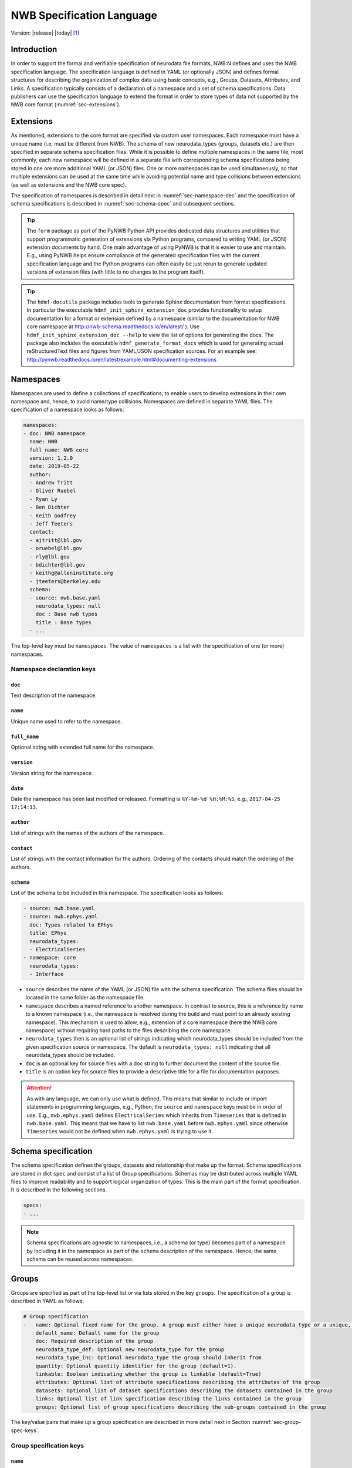 .. _specification_language:

**************************
NWB Specification Language
**************************

Version: |release| |today| [1]_

Introduction
============

In order to support the formal and verifiable specification of neurodata
file formats, NWB:N defines and uses the NWB specification language.
The specification language is defined in YAML (or optionally JSON) and defines formal
structures for describing the organization of complex data using basic
concepts, e.g., Groups, Datasets, Attributes, and Links.
A specification typically consists of a declaration of a namespace
and a set of schema specifications.
Data publishers can use the specification language to extend
the format in order to store types of data not supported by the
NWB core format (:numref:`sec-extensions`).

.. seealso::

    * The mapping of objects described in the specification language to HDF5 is
      described in more detail in the NWB storage docs available here http://nwb-storage.readthedocs.io/en/latest/
    * Data structures for interacting with the specification language documents
      (e.g, namespace and specification YAML/JSON files) are available as part of
      PyNWB. For further details see the PyNWB docs available here: http://pynwb.readthedocs.io/en/latest/index.html
    * For a general overview of the NWB:N data format see here: http://nwb-overview.readthedocs.io/en/latest/
    * For detailed description of the actual NWB:N data format see here: http://nwb-schema.readthedocs.io/en/latest/index.html


.. _sec-extensions:

Extensions
==========

As mentioned, extensions to the core format are specified via custom
user namespaces. Each namespace must have a unique name (i.e, must be
different from NWB). The schema of new neurodata_types (groups, datasets etc.)
are then specified in separate schema specification files.
While it is possible to define multiple namespaces in the same file, most commonly,
each new namespace will be defined in a separate file with corresponding
schema specifications being stored in one ore more additional YAML (or JSON) files.
One or more namespaces can be used simultaneously, so that multiple
extensions can be used at the same time while avoiding potential
name and type collisions between extensions (as well as extensions and the NWB core spec).

The specification of namespaces is described in detail next in :numref:`sec-namespace-dec`
and the specification of schema specifications is described in :numref:`sec-schema-spec`
and subsequent sections.

.. tip::

    The ``form`` package as part of the PyNWB Python API provides dedicated
    data structures and utilities that support programmatic generation of
    extensions via Python programs, compared to writing YAML (or JSON)
    extension documents by hand. One main advantage of using PyNWB is that it
    is easier to use and maintain. E.g., using PyNWB helps ensure compliance of the
    generated specification files with the current specification language and
    the Python programs can often easily be just rerun to generate updated
    versions of extension files (with little to no changes to the program itself).

.. tip::

    The ``hdmf-docutils`` package includes tools to generate Sphinx documentation from
    format specifications. In particular the executable ``hdmf_init_sphinx_extension_doc``
    provides functionality to setup documentation for a format or extension defined
    by a namespace (similar to the documentation for NWB core namespace at http://nwb-schema.readthedocs.io/en/latest/ ).
    Use ``hdmf_init_sphinx_extension_doc --help`` to view the list
    of options for generating the docs. The package also includes the executable ``hdmf_generate_format_docs``
    which is used for generating actual reStructuredText files and figures from YAML/JSON
    specification sources. For an example see: http://pynwb.readthedocs.io/en/latest/example.html#documenting-extensions

.. seealso::

    For examples on how to create and use extensions in PyNWB see:

    * http://pynwb.readthedocs.io/en/latest/example.html#extending-nwb : Examples showing how to extend NWB
    * http://pynwb.readthedocs.io/en/latest/tutorials.html#extensions : Tutorial showing how to define and use extensions



.. _sec-namespace-dec:

Namespaces
==========

Namespaces are used to define a collections of specifications, to enable
users to develop extensions in their own namespace and, hence, to avoid
name/type collisions. Namespaces are defined in separate YAML files.
The specification of a namespace looks as follows:

.. code-block:: python

    namespaces:
    - doc: NWB namespace
      name: NWB
      full_name: NWB core
      version: 1.2.0
      date: 2019-05-22
      author:
      - Andrew Tritt
      - Oliver Ruebel
      - Ryan Ly
      - Ben Dichter
      - Keith Godfrey
      - Jeff Teeters
      contact:
      - ajtritt@lbl.gov
      - oruebel@lbl.gov
      - rly@lbl.gov
      - bdichter@lbl.gov
      - keithg@alleninstitute.org
      - jteeters@berkeley.edu
      schema:
      - source: nwb.base.yaml
        neurodata_types: null
        doc : Base nwb types
        title : Base types
      - ...

The top-level key must be ``namespaces``. The value of ``namespaces``
is a list with the specification of one (or more) namespaces.


Namespace declaration keys
--------------------------

``doc``
^^^^^^^

Text description of the namespace.

``name``
^^^^^^^^

Unique name used to refer to the namespace.

``full_name``
^^^^^^^^^^^^^

Optional string with extended full name for the namespace.

``version``
^^^^^^^^^^^

Version string for the namespace.

``date``
^^^^^^^^

Date the namespace has been last modified or released. Formatting is ``%Y-%m-%d %H:%M:%S``, e.g., ``2017-04-25 17:14:13``.

``author``
^^^^^^^^^^

List of strings with the names of the authors of the namespace.

``contact``
^^^^^^^^^^^

List of strings with the contact information for the authors.
Ordering of the contacts should match the ordering of the authors.

``schema``
^^^^^^^^^^

List of the schema to be included in this namespace. The specification looks as follows:

.. code-block:: python

     - source: nwb.base.yaml
     - source: nwb.ephys.yaml
       doc: Types related to EPhys
       title: EPhys
       neurodata_types:
       - ElectricalSeries
     - namespace: core
       neurodata_types:
       - Interface

* ``source`` describes the name of the YAML (or JSON) file with the schema specification. The schema files should be located in the same folder as the namespace file.
* ``namespace`` describes a named reference to another namespace. In contrast to source, this is a reference by name to a known namespace (i.e., the namespace is resolved during the build and must point to an already existing namespace). This mechanism is used to allow, e.g., extension of a core namespace (here the NWB core namespace) without requiring hard paths to the files describing the core namespace.
* ``neurodata_types`` then is an optional list of strings indicating which neurodata_types should be
  included from the given specification source or namespace. The default is ``neurodata_types: null`` indicating that all
  neurodata_types should be included.
* ``doc`` is an optional key for source files with a doc string to further document the content of the source file.
* ``title`` is an option key for source files to provide a descriptive title for a file for documentation purposes.


.. attention::

    As with any language, we can only use what is defined. This means that similar to include or import statements in programming languages, e.g., Python, the ``source`` and ``namespace`` keys must be in order of use. E.g., ``nwb.ephys.yaml`` defines ``ElectricalSeries`` which inherits from ``Timeseries`` that is defined in ``nwb.base.yaml``. This means that we have to list ``nwb.base.yaml`` before ``nwb.ephys.yaml`` since otherwise ``Timeseries`` would not be defined when ``nwb.ephys.yaml`` is trying to use it.


.. _sec-schema-spec:

Schema specification
====================

The schema specification defines the groups, datasets and
relationship that make up the format. Schema specifications are stored in dict ``spec`` and
consist of a list of Group specifications.
Schemas may be distributed across multiple YAML files to improve
readability and to support logical organization of types.
This is the main part of the format specification. It is described in the following sections.

.. code-block:: yaml

    specs:
    - ...

.. note::

    Schema specifications are agnostic to namespaces, i.e., a schema (or type) becomes
    part of a namespace by including it in the namespace as part of the ``schema``
    description of the namespace. Hence, the same schema can be reused across
    namespaces.

.. _sec-group-spec:

Groups
======

Groups are specified as part of the top-level list or via lists stored in the key
``groups``. The specification of a group is described in YAML as follows:

.. code-block:: yaml


    # Group specification
    -   name: Optional fixed name for the group. A group must either have a unique neurodata_type or a unique, fixed name.
        default_name: Default name for the group
        doc: Required description of the group
        neurodata_type_def: Optional new neurodata_type for the group
        neurodata_type_inc: Optional neurodata_type the group should inherit from
        quantity: Optional quantity identifier for the group (default=1).
        linkable: Boolean indicating whether the group is linkable (default=True)
        attributes: Optional list of attribute specifications describing the attributes of the group
        datasets: Optional list of dataset specifications describing the datasets contained in the group
        links: Optional list of link specification describing the links contained in the group
        groups: Optional list of group specifications describing the sub-groups contained in the group

The key/value pairs that make up a group specification are described in more detail next in Section :numref:`sec-group-spec-keys`.

.. _sec-group-spec-keys:

Group specification keys
------------------------

``name``
^^^^^^^^

String with the optional fixed name for the group.

.. note::

    Every group must have either a unique fixed ``name`` or a unique ``neurodata_type`` determined by
    (``neurodata_type_def`` and ``neurodata_type_inc``) to enable the unique
    identification of groups when stored on disk.

``default_name``
^^^^^^^^^^^^^^^^

Default name of the group.

.. note::

    Only one of either ``name`` or ``default_name`` (or neither) should be specified as the fixed
    name given by ``name`` would always overwrite the behavior of ``default_name``.

``doc``
^^^^^^^

The value of the group specification ``doc`` key is a string
describing the group. The ``doc`` key is required.

.. note::

    In earlier versions (before version 1.2a) this key was called ``description``

.. _sec-neurodata-type:

``neurodata_type_inc`` and ``neurodata_type_def``
^^^^^^^^^^^^^^^^^^^^^^^^^^^^^^^^^^^^^^^^^^^^^^^^^

The concept of a neurodata_type is similar to the concept of Class in object-oriented programming.
A neurodata_type is a unique identifier for a specific type of group (or dataset) in a specification.
By assigning a neurodata_type to a group (or dataset) enables others to reuse that type by inclusion or
inheritance (*Note:* only groups (or datasets) with a specified type can be reused).

- ```neurodata_type_def```: This key is used to define (i.e., create) a new neurodata_type and to assign that type to
  the current group (or dataset).

- ```neurodata_type_inc```: The value of the ``neurodata_type_inc`` key describes the base type
  of a group (or dataset). The value must be an existing type.

Both ```neurodata_type_def``` and ```neurodata_type_inc``` are optional keys.
To enable the unique identification, every group (and dataset) must either have a fixed name and/or a
unique neurodata_type. This means, any group (or dataset) with a variable name must have a unique neurodata_type.

The neurodata_type is determined by the value of the ``neurodata_type_def`` key or if no new
type is defined then the value of ``neurodata_type_inc`` is used to determine type. Or in other
words, the neurodata_type is determined by the last type in the ancestry (i.e., inheritance hierarchy) of an object.


**Reusing existing neurodata_types**

The combination of ```neurodata_type_inc``` and ```neurodata_type_def``` provides an easy-to-use mechanism for
reuse of type specifications via inheritance (i.e., merge and extension of specifications) and inclusion (i.e.,
embedding of an existing type as a component, such as a subgroup, of a new specification). Here an overview
of all relevant cases:

+------------------------+------------------------+------------------------------------------------------------------------+
| ``neurodata_type_inc`` | ``neurodata_type_def`` |  Description                                                           |
+========================+========================+========================================================================+
|not set                 | not set                |  define a standard dataset or group without a type                     |
+------------------------+------------------------+------------------------------------------------------------------------+
|not set                 | set                    |  create a new neurodata_type from scratch                              |
+------------------------+------------------------+------------------------------------------------------------------------+
|set                     | not set                |  include (reuse) neurodata_type without creating a new one (include)   |
+------------------------+------------------------+------------------------------------------------------------------------+
|set                     | set                    |  merge/extend neurodata_type and create a new type (inheritance/merge) |
+------------------------+------------------------+------------------------------------------------------------------------+

**Example: Reuse by inheritance**

.. code-block:: yaml

    # Abbreviated YAML specification
    -   neurodata_type_def: Series
        datasets:
        - name: A

    -   neurodata_type_def: MySeries
        neurodata_type_inc: Series
        datasets:
        - name: B

The result of this is that ``MySeries`` inherits dataset ``A`` from ``Series`` and adds its own dataset ``B``, i.e.,
if we resolve the inheritance, then the above is equivalent to:

.. code-block:: yaml

    # Result:
    -   neurodata_type_def: MySeries
        datasets:
        - name: A
        - name: B

**Example: Reuse by inclusion**


.. code-block:: yaml

    # Abbreviated YAML specification
    -   neurodata_type_def: Series
        datasets:
        - name: A

    -   neurodata_type_def: MySeries
        groups:
        - neurodata_type_inc: Series


The result of this is that ``MySeries`` now includes a group of type ``Series``, i.e., the above is equivalent to:

.. code-block:: yaml

   -  neurodata_type_def: MySeries
      groups:
      - neurodata_type_inc: Series
        datasets:
          - name: A

.. note::

    The keys ```neurodata_type_def`` and  ```neurodata_type_inc``` were introduced in version 1.2a to
    simplify the concepts of  inclusion and merging of specifications and replaced the
    keys ```include``` and ```merge```(and ```merge+```).


.. _sec-quantity:

``quantity``
^^^^^^^^^^^^

The ``quantity`` describes how often the corresponding group (or dataset) can appear. The ``quantity``
indicates both minimum and maximum number of instances. Hence, if the minimum number of instances is ``0``
then the group (or dataset) is optional and otherwise it is required. The default value is ``quantity=1``.

+---------------------------------+-------------------+------------------+--------------------------+
| value                           |  minimum quantity | maximum quantity |  Comment                 |
+=================================+===================+==================+==========================+
|  ```zero_or_many``` or ```*```  |      ``0``        | ``unlimited``    |  Zero or more instances  |
+---------------------------------+-------------------+------------------+--------------------------+
|  ```one_or_many``` or ```+```   |     ``1``         | ``unlimited``    |  One or more instances   |
+---------------------------------+-------------------+------------------+--------------------------+
|  ```zero_or_one``` or ```?```   |     ``0``         |  ``1``           |  Zero or one instances   |
+---------------------------------+-------------------+------------------+--------------------------+
|  ```1```, ```2```, ```3```, ... |     ``n``         |  ``n``           |  Exactly ``n`` instances |
+---------------------------------+-------------------+------------------+--------------------------+

.. note::

    The ``quantity`` key was added in version 1.2a of the specification language as a replacement of the
    ```quantity_flag``` that was used to encode quantity information via a regular expression as part of the
    main key of the group.

``linkable``
^^^^^^^^^^^^

Boolean describing whether the this group can be linked.


``attributes``
^^^^^^^^^^^^^^

List of attribute specifications describing the attributes of the group. See :numref:`sec-attributes-spec` for details.

.. code-block:: yaml

    attributes:
    - ...

``links``
^^^^^^^^^

List of link specifications describing all links to be stored as part of this group.
See :numref:`sec-link-spec` for details.

.. code-block:: yaml

    links:
    - doc: Link to target type
      name: link name
      target_type: type of target
      quantity: optional number of links allowed
    - ...


``datasets``
^^^^^^^^^^^^

List of dataset specifications describing all datasets to be stored as part of this group.
See :numref:`sec-dataset-spec` for details.

.. code-block:: yaml

    datasets:
    - name: data1
      doc: My data 1
      type: int
      quantity: 'zero_or_one'
    - name: data2
      doc: My data 2
      type: text
      attributes:
      - ...
    - ...

``groups``
^^^^^^^^^^

List of group specifications describing all groups to be stored as part of this group

.. code-block:: yaml

    groups:
    - name: group1
      quantity: 'zero_or_one'
    - ...


``\_required``
^^^^^^^^^^^^^^

.. attention::

   The ``\_required`` key has been removed in version 2.0. An improved version may
   be added again in later version of the specification language.


.. _sec-attributes-spec:

Attributes
==========

Attributes are specified as part of lists stored in the key
``attributes`` as part of the specifications of ``groups`` and ``datasets``.
Attributes are typically used to further characterize or store metadata about
the  group, dataset, or link they are associated with. Similar to datasets, attributes
can define arbitrary n-dimensional arrays, but are typically used to store smaller data.
The specification of an attributes is described in YAML as follows:


.. code-block:: yaml

    ...
    attributes:
    - name: Required string describing the name of the attribute
      doc: Required string with the description of the attribute
      dtype: Required string describing the data type of the attribute
      dims: Optional list describing the names of the dimensions of the data array stored by the attribute (default=None)
      shape: Optional list describing the allowed shape(s) of the data array stored by the attribute (default=None)
      required: Optional boolean indicating whether the attribute is required (default=True)
      value: Optional constant, fixed value for the attribute.
      default_value: Optional default value for variable-valued attributes. Only one of value or default_value should be set.
    -

Attribute specification keys
----------------------------

``name``
^^^^^^^^

String with the name for the attribute. The ``name`` key is required and must
specify a unique attribute on the current parent object (e.g., group or dataset)


``doc``
^^^^^^^

``doc`` specifies the documentation string for the attribute  and should describe the
purpose and use of the attribute data. The ``doc`` key is required.

.. _sec-dtype:

``dtype``
^^^^^^^^^

String specifying the data type of the attribute. Allowable values are:

+--------------------------+----------------------------------+----------------+
| ``dtype`` **spec value** | **storage type**                 |   **size**     |
+--------------------------+----------------------------------+----------------+
|  * "float"               | single precision floating point  |  32 bit        |
|  * "float32"             |                                  |                |
+--------------------------+----------------------------------+----------------+
|  * "double"              | double precision floating point  | 64 bit         |
|  * "float64"             |                                  |                |
+--------------------------+----------------------------------+----------------+
|  * "long"                | signed 64 bit integer            | 64 bit         |
|  * "int64"               |                                  |                |
+--------------------------+----------------------------------+----------------+
|  * "int"                 | signed 32 bit integer            | 32 bit         |
|  * "int32"               |                                  |                |
+--------------------------+----------------------------------+----------------+
|  * "short"               | signed 16 bit integer            | 16 bit         |
|  * "int16"               |                                  |                |
+--------------------------+----------------------------------+----------------+
|  * "int8"                | signed 8 bit integer             | 8 bit          |
+--------------------------+----------------------------------+----------------+
| * "uint64"               | unsigned 64 bit integer          | 64 bit         |
+--------------------------+----------------------------------+----------------+
| * "uint32"               | unsigned 32 bit integer          | 32 bit         |
+--------------------------+----------------------------------+----------------+
| * "uint16"               | unsigned 16 bit integer          | 16 bit         |
+--------------------------+----------------------------------+----------------+
| * "uint8"                | unsigned 8 bit integer           | 8 bit          |
+--------------------------+----------------------------------+----------------+
| * "numeric"              | any numeric type (i.e., int,     | 8 to 64 bit    |
|                          | uint, float etc.)                |                |
+--------------------------+----------------------------------+----------------+
|  * "text"                | unicode                          | variable       |
|  * "utf"                 |                                  |                |
|  * "utf8"                |                                  |                |
|  * "utf-8"               |                                  |                |
+--------------------------+----------------------------------+----------------+
|  * "ascii"               | ascii text                       | variable       |
|  * "bytes"               |                                  |                |
+--------------------------+----------------------------------+----------------+
|  * "bool"                | 8 bit integer with valid values  | 8 bit          |
|                          | 0 or 1                           |                |
+--------------------------+----------------------------------+----------------+
| * "isodatetime"          | ISO8061 datetime string, e.g.,   | variable       |
|                          | 2018-09-28T14:43:54.123+02:00    |                |
| * "datetime"             |                                  |                |
+--------------------------+----------------------------------+----------------+

.. note::

    The precision indicated in the specification is generally interpreted as a minimum precision.
    Higher precisions may be used if required by the particular data.

Reference ``dtype``
"""""""""""""""""""

In additon to the above basic data types, an attribute or dataset may also store references to other
data objects. Reference ``dtypes`` are described via a dictionary. E.g.:

.. code-block:: yaml

  dtype:
        target_type: ElectrodeGroup
        reftype: object


``target_type`` here describes the ``neurodata_type`` of the target that the reference points to and
``reftype`` describes the kind of reference. Currently the specification language supports two main
reference types.


+--------------------------+-------------------------------------+
| ``reftype`` **value**    | **Reference type description**      |
+--------------------------+-------------------------------------+
|  * "ref"                 | Reference to another group or       |
|  * "reference"           | dataset of the given `              |
|  * "object"              | ``target_type``                     |
+--------------------------+-------------------------------------+
|  * region                | Reference to a region (i.e. subset) |
|                          | of another dataset of the given     |
|                          | ``target_type``                     |
+--------------------------+-------------------------------------+

Compound ``dtype``
""""""""""""""""""

Compound data types are essentially a ``struct``, i.e., the data type is a composition of several primitive types.
This is useful to specify complex types, e.g., for storage of complex numbers consisting of a real and imaginary components,
vectors or tensors, as well to create table-like data structures. Compound data types are created by defining a list of
the form:

.. code-block:: yaml

    dtype:
    - name: <name of the data value>
      dtype: <one of the above basic dtype stings or references>
      doc: <description of the data>
   - name: ....
     .
     .
     .

.. note::

    Currently only "flat" compound types are allowed, i.e., a compound type may not contain other compound types
    but may itself only consist of basic dtypes, e.g,. float, string, etc. or reference dtypes.


Below and example form the NWB:N format specification showing the use of compound data types to create a table-like
data structure for storing metadata about electrodes.


.. code-block:: yaml

    datasets:
    - doc: 'a table for storing queryable information about electrodes in a single table'
      dtype:
      - name: id
        dtype: int
        doc: a user-specified unique identifier
      - name: x
        dtype: float
        doc: the x coordinate of the channels location
      - name: y
        dtype: float
        doc: the y coordinate of the channels location
      - name: z
        dtype: float
        doc: the z coordinate of the channels location
      - name: imp
        dtype: float
        doc: the impedance of the channel
      - name: location
        dtype: ascii
        doc: the location of channel within the subject e.g. brain region
      - name: filtering
        dtype: ascii
        doc: description of hardware filtering
      - name: description
        dtype: utf8
        doc: a brief description of what this electrode is
      - name: group
        dtype: ascii
        doc: the name of the ElectrodeGroup this electrode is a part of
      - name: group_ref
        dtype:
            target_type: ElectrodeGroup
            reftype: object
        doc: a reference to the ElectrodeGroup this electrode is a part of
      attributes:
        - doc: Value is 'a table for storing data about extracellular electrodes'
          dtype: text
          name: help
          value: a table for storing data about extracellular electrodes
      neurodata_type_inc: NWBData
    neurodata_type_def: ElectrodeTable


.. _sec-dims:

``dims``
^^^^^^^^

Optional key describing the names of the dimensions of the array stored as value of the attribute.
If the attribute stores an array, ``dims`` specifies the
list of dimensions. If no ``dims`` is given, then attribute stores a scalar value.

In case there is only one option for naming the dimensions, the key defines
a single list of strings:

.. code-block:: yaml

    ...
    dims:
    - dim1
    - dim2

In case that the attribute may have different forms, this will be a list of lists:

.. code-block:: yaml

    ...
    dims:
    - - num_times
    - - num_times
      - num_channels

Each entry in the list defines an identifier/name of the corresponding dimension
of the array data.

.. _sec-shape:

``shape``
^^^^^^^^^

Optional key describing the shape of the array stored as the value of the attribute.
The description of ``shape`` must match the description of dimensions in so far as
if we name two dimensions in ``dims`` than we must also specify the ``shape`` for
two dimensions. We may specify ``null`` in case that the length of a dimension is not
restricted, e.g.:

.. code-block:: yaml

    ...
    shape:
    - null
    - 3

Similar to ``dims`` shape may also be a list of lists in case that the attribute
may have multiple valid shape options, e.g,:

.. code-block:: yaml

    ...
    shape:
    - - 5
    - - null
      - 5

The default behavior for shape is:

.. code-block:: yaml

    ...
    shape: null

indicating that the attribute/dataset is a scalar.



``required``
^^^^^^^^^^^^

Optional boolean key describing whether the attribute is required. Default value is True.

.. _sec-value:

``value``
^^^^^^^^^

Optional key specifying a fixed, constant value for the attribute. Default value is None, i.e.,
the attribute has a variable value to be determined by the user (or API) in accordance with
the current data.

.. _sec-default_value:

``default_value``
^^^^^^^^^^^^^^^^^

Optional key specifying a default value for attributes that allow user-defined values. The
default value is used in case that the user does not specify a specific value for the attribute.

.. note::
    Only one of either ``value`` or ``default_value`` should be specified (or neither) but never
    both at the same time, as ``value`` would always overwrite the ``default_value``.


.. _sec-link-spec:

Links
=====

The link specification is used to specify links to other groups or datasets.
The link specification is a dictionary with the following form:

.. code-block:: yaml

    links:
    - doc: Link to target type
      name: link name
      target_type: type of target

.. note::

    When mapped to storage, links should always remain identifiable as such. For example,
    in the context of HDF5, this means that soft links (or external links) should be
    used instead of hard links.


Link specification keys
------------------------

``target_type``
^^^^^^^^^^^^^^^

``target_type`` specifies the key for a group in the top level structure
of a namespace. It is used to indicate that the link must be to an
instance of that structure.

``doc``
^^^^^^^

``doc`` specifies the documentation string for the link and  should describe the
purpose and use of the linked data. The ``doc`` key is required.

``name``
^^^^^^^^

Optional key specifying the ``name`` of the link.

``quantity``
^^^^^^^^^^^^

Optional key specifying how many allowable instances for that link. Default is 1. If `name` is defined, quantity may not be >1. See :numref:`sec-quantity` for details.


.. _sec-dataset-spec:

Datasets
========


Datasets are specified as part of lists stored in the key ``datasets`` as part of group specifications.
The specification of a datasets is described in YAML as follows:

.. code-block:: yaml

    - datasets:
      - name: fixed name of the dataset
        default_name: default name of the dataset
        doc: Required description of the dataset
        neurodata_type_def: Optional new neurodata_type for the group
        neurodata_type_inc: Optional neurodata_type the group should inherit from
        quantity: Optional quantity identifier for the group (default=1).
        linkable: Boolean indicating whether the group is linkable (default=True)
        dtype: Optional string describing the data type of the dataset
        dims: Optional list describing the names of the dimensions of the dataset
        shape: Optional list describing the shape (or possible shapes) of the dataset
        value: Optional to fix value of dataset
        default_value: Optional to set a default value for the dataset
        attributes: Optional list of attribute specifications describing the attributes of the group

The specification of datasets looks quite similar to attributes and groups. Similar to
attributes, datasets describe the storage of arbitrary n-dimensional array data.
However, in contrast to attributes, datasets are not associated with a specific parent
group or dataset object but are (similar to groups) primary data objects (and as such
typically manage larger data than attributes).
The key/value pairs that make up a dataset specification are described in more detail next in Section
:numref:`sec-dataset-spec-keys`.


.. _sec-dataset-spec-keys:

Dataset specification keys
--------------------------


``name``
^^^^^^^^

String with the optional fixed name for the dataset

.. note::

    Every dataset must have either a unique fixed ``name`` or a unique ``neurodata_type`` to enable the unique
    identification of datasets when stored on disk.

``default_name``
^^^^^^^^^^^^^^^^

Default name of the group.

.. note::

    Only one of either ``name`` or ``default_name`` (or neither) should be specified as the fixed
    name given by ``name`` would always overwrite the behavior of ``default_name``.

``doc``
^^^^^^^

The value of the dataset specification ``doc`` key is a string
describing the dataset. The ``doc`` key is required.

.. note::

    In earlier versions (before version 1.2a) this key was called ``description``

``neurodata_type_inc`` and ``neurodata_type_def``
^^^^^^^^^^^^^^^^^^^^^^^^^^^^^^^^^^^^^^^^^^^^^^^^^

Same as for groups. See :numref:`sec-neurodata-type` for details.


``quantity``
^^^^^^^^^^^^

Same as for groups. See :numref:`sec-quantity` for details.

``linkable``
^^^^^^^^^^^^

Boolean describing whether the this group can be linked.

``dtype``
^^^^^^^^^

String describing the data type of the dataset. Same as for attributes. See :numref:`sec-dtype` for details. ``dtype`` may be omitted for abstract classes. Best practice is to define ``dtype`` for most concrete classes.

``shape``
^^^^^^^^^

List describing the shape of the dataset. Same as for attributes. See :numref:`sec-shape` for details.

``dims``
^^^^^^^^

List describing the names of the dimensions of the dataset. Same as for attributes. See :numref:`sec-dims` for details.


``value`` and ``default_value``
^^^^^^^^^^^^^^^^^^^^^^^^^^^^^^^
Same as for attributes. See :numref:`sec-value` and :numref:`sec-default_value` for details.


``attributes``
^^^^^^^^^^^^^^

List of attribute specifications describing the attributes of the group. See Section :ref:`sec-attributes-spec` for details.

.. code-block:: yaml

    attributes:
    - ...

Relationships
=============

.. note::

    Future versions will add explicit concepts for modeling of relationships, to replace the
    implicit relationships encoded via shared dimension descriptions and implicit references in
    datasets in previous versions of the specification language.



.. [1]
   The version number given here is for the specification language and
   is independent of the version number for the NWB format. The date
   after the version number is the last modification date of this
   document.
